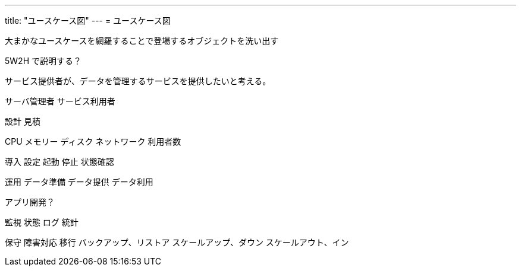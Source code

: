 ---
title: "ユースケース図"
---
= ユースケース図

大まかなユースケースを網羅することで登場するオブジェクトを洗い出す

5W2H で説明する？



サービス提供者が、データを管理するサービスを提供したいと考える。


サーバ管理者
サービス利用者


設計
見積

CPU
メモリー
ディスク
ネットワーク
利用者数


導入
設定
起動
停止
状態確認

運用
データ準備
データ提供
データ利用

アプリ開発？


監視
状態
ログ
統計

保守
障害対応
移行
バックアップ、リストア
スケールアップ、ダウン
スケールアウト、イン



